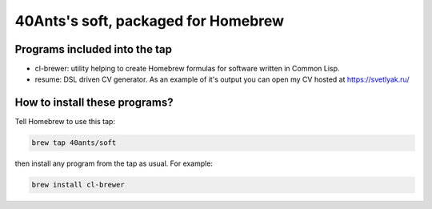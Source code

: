 40Ants's soft, packaged for Homebrew
====================================

Programs included into the tap
------------------------------

- cl-brewer: utility helping to create Homebrew formulas for software written in Common Lisp.
- resume: DSL driven CV generator. As an example of it's output you can open my CV hosted at https://svetlyak.ru/

How to install these programs?
------------------------------

Tell Homebrew to use this tap:

.. code:: bash

   brew tap 40ants/soft

then install any program from the tap as usual. For example:

.. code:: bash

   brew install cl-brewer

